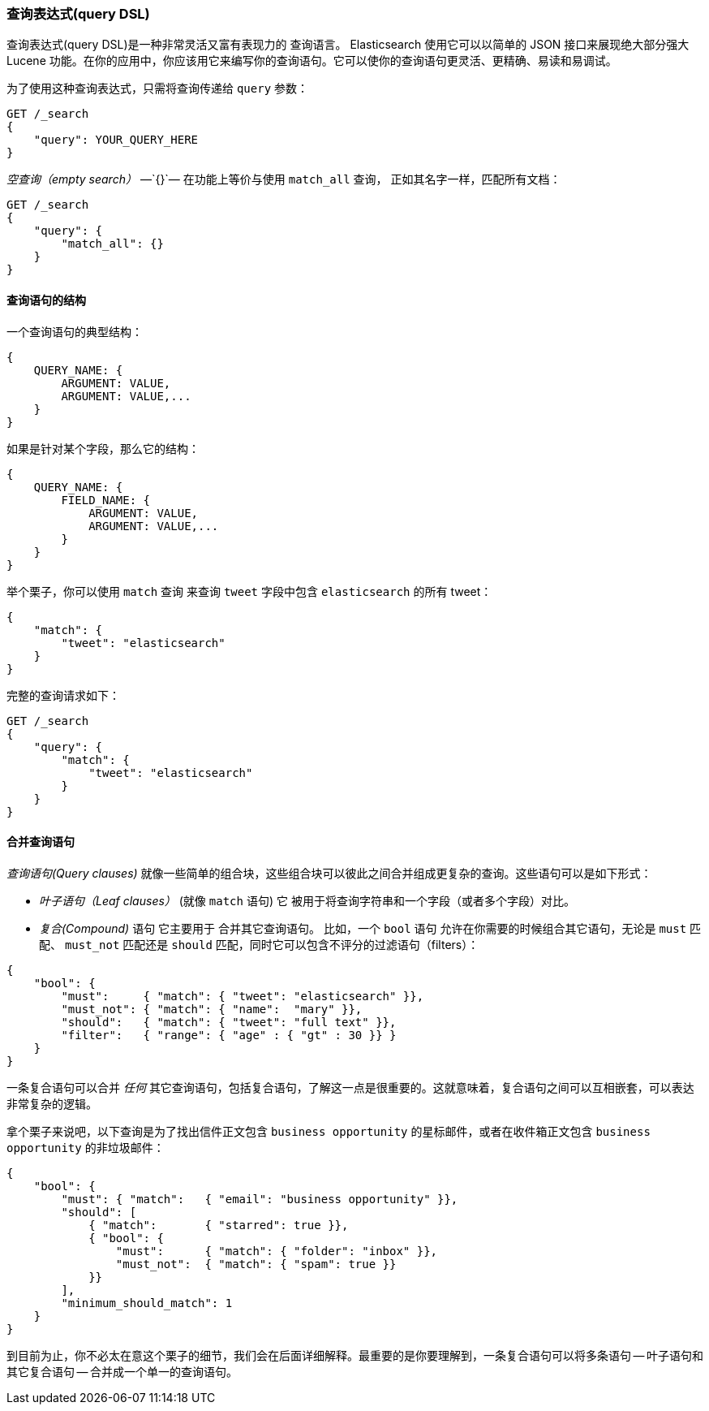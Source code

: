 [[query-dsl-intro]]
=== 查询表达式(query DSL)

查询表达式(query DSL)是一种非常灵活又富有表现力的 ((("Query DSL"))) 查询语言。 Elasticsearch 使用它可以以简单的 JSON 接口来展现绝大部分强大 Lucene 功能。在你的应用中，你应该用它来编写你的查询语句。它可以使你的查询语句更灵活、更精确、易读和易调试。

为了使用这种查询表达式，只需将查询((("query parameter")))传递给 `query` 参数：

[source,js]
--------------------------------------------------
GET /_search
{
    "query": YOUR_QUERY_HERE
}
--------------------------------------------------

_空查询（empty search）_ &#x2014;`{}`&#x2014; ((("empty search", "equivalent to match_all query clause"))) 在功能上等价与使用 `match_all` 查询，((("match_all query clause"))) 正如其名字一样，匹配所有文档：

[source,js]
--------------------------------------------------
GET /_search
{
    "query": {
        "match_all": {}
    }
}
--------------------------------------------------
// SENSE: 054_Query_DSL/60_Empty_query.json

==== 查询语句的结构

一个查询语句((("Query DSL", "structure of a query clause")))的典型结构：

[source,js]
--------------------------------------------------
{
    QUERY_NAME: {
        ARGUMENT: VALUE,
        ARGUMENT: VALUE,...
    }
}
--------------------------------------------------

如果是针对某个字段，那么它的结构：

[source,js]
--------------------------------------------------
{
    QUERY_NAME: {
        FIELD_NAME: {
            ARGUMENT: VALUE,
            ARGUMENT: VALUE,...
        }
    }
}
--------------------------------------------------

举个栗子，你可以使用 `match` 查询((("match query"))) 来查询 `tweet` 字段中包含 `elasticsearch` 的所有 tweet：

[source,js]
--------------------------------------------------
{
    "match": {
        "tweet": "elasticsearch"
    }
}
--------------------------------------------------

完整的查询请求如下：

[source,js]
--------------------------------------------------
GET /_search
{
    "query": {
        "match": {
            "tweet": "elasticsearch"
        }
    }
}
--------------------------------------------------
// SENSE: 054_Query_DSL/60_Match_query.json

==== 合并查询语句

_查询语句(Query clauses)_ 就像一些简单的组合块((("Query DSL", "combining multiple clauses")))，这些组合块可以彼此之间合并组成更复杂的查询。这些语句可以是如下形式：

* _叶子语句（Leaf clauses）_ (就像 `match` 语句) 它((("leaf clauses"))) 被用于将查询字符串和一个字段（或者多个字段）对比。

* _复合(Compound)_ 语句 它主要用于 ((("compound query clauses"))) 合并其它查询语句。
  比如，一个 `bool` 语句((("bool clause"))) 允许在你需要的时候组合其它语句，无论是  `must` 匹配、 `must_not` 匹配还是 `should` 匹配，同时它可以包含不评分的过滤语句（filters）： 

[source,js]
--------------------------------------------------
{
    "bool": {
        "must":     { "match": { "tweet": "elasticsearch" }},
        "must_not": { "match": { "name":  "mary" }},
        "should":   { "match": { "tweet": "full text" }},
        "filter":   { "range": { "age" : { "gt" : 30 }} }
    }
}
--------------------------------------------------
// SENSE: 054_Query_DSL/60_Bool_query.json


一条复合语句可以合并 _任何_ 其它查询语句，包括复合语句，了解这一点是很重要的。这就意味着，复合语句之间可以互相嵌套，可以表达非常复杂的逻辑。

拿个栗子来说吧，以下查询是为了找出信件正文包含 `business opportunity` 的星标邮件，或者在收件箱正文包含  `business opportunity` 的非垃圾邮件：

[source,js]
--------------------------------------------------
{
    "bool": {
        "must": { "match":   { "email": "business opportunity" }},
        "should": [
            { "match":       { "starred": true }},
            { "bool": {
                "must":      { "match": { "folder": "inbox" }},
                "must_not":  { "match": { "spam": true }}
            }}
        ],
        "minimum_should_match": 1
    }
}
--------------------------------------------------


到目前为止，你不必太在意这个栗子的细节，我们会在后面详细解释。最重要的是你要理解到，一条复合语句可以将多条语句 -- 叶子语句和其它复合语句 -- 合并成一个单一的查询语句。
